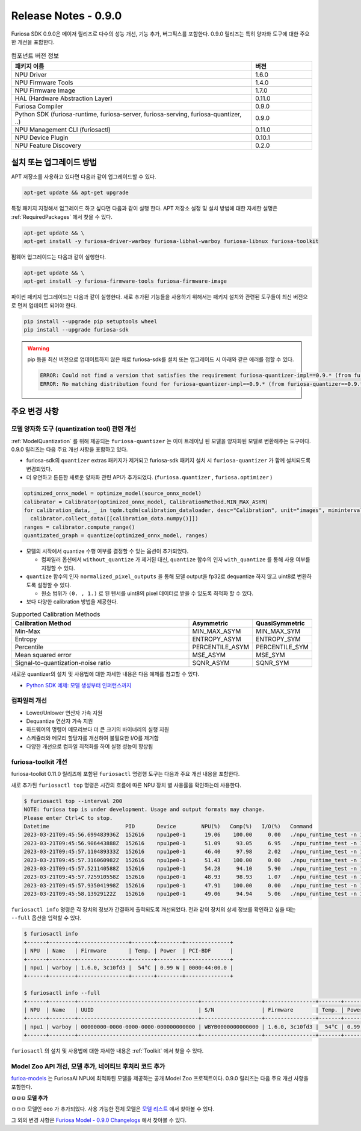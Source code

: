 *********************************************************
Release Notes - 0.9.0
*********************************************************

Furiosa SDK 0.9.0은 메이저 릴리즈로 다수의 성능 개선, 기능 추가, 버그픽스를 포함한다.
0.9.0 릴리즈는 특히 양자화 도구에 대한 주요한 개선을 포함한다.

.. list-table:: 컴포넌트 버전 정보
   :widths: 200 50
   :header-rows: 1

   * - 패키지 이름
     - 버전
   * - NPU Driver
     - 1.6.0
   * - NPU Firmware Tools
     - 1.4.0
   * - NPU Firmware Image
     - 1.7.0
   * - HAL (Hardware Abstraction Layer)
     - 0.11.0
   * - Furiosa Compiler
     - 0.9.0
   * - Python SDK (furiosa-runtime, furiosa-server, furiosa-serving, furiosa-quantizer, ..)
     - 0.9.0
   * - NPU Management CLI (furiosactl)
     - 0.11.0
   * - NPU Device Plugin
     - 0.10.1
   * - NPU Feature Discovery
     - 0.2.0

설치 또는 업그레이드 방법
--------------------------------------------------------
APT 저장소를 사용하고 있다면 다음과 같이 업그레이드할 수 있다.

.. code-block:: sh

  apt-get update && apt-get upgrade

특정 패키지 지정해서 업그레이드 하고 싶다면 다음과 같이 실행 한다.
APT 저장소 설정 및 설치 방법에 대한 자세한 설명은 :ref:`RequiredPackages` 에서 찾을 수 있다.

.. code-block:: sh

  apt-get update && \
  apt-get install -y furiosa-driver-warboy furiosa-libhal-warboy furiosa-libnux furiosa-toolkit

펌웨어 업그레이드는 다음과 같이 실행한다.

.. code-block:: sh

    apt-get update && \
    apt-get install -y furiosa-firmware-tools furiosa-firmware-image

파이썬 패키지 업그레이드는 다음과 같이 실행한다. 새로 추가된 기능들을 사용하기 위해서는 패키지 설치와 관련된 도구들이 최신 버전으로 먼저 업데이트 되어야 한다.

.. code-block:: sh

    pip install --upgrade pip setuptools wheel
    pip install --upgrade furiosa-sdk

.. warning::
  pip 등을 최신 버전으로 업데이트하지 않은 채로 furiosa-sdk를 설치 또는 업그레이드 시 아래와 같은 에러를 접할 수 있다.

  .. code-block:: sh
    
      ERROR: Could not find a version that satisfies the requirement furiosa-quantizer-impl==0.9.* (from furiosa-quantizer==0.9.*->furiosa-sdk) (from versions: none)
      ERROR: No matching distribution found for furiosa-quantizer-impl==0.9.* (from furiosa-quantizer==0.9.*->furiosa-sdk)

주요 변경 사항
--------------------------------------------------------

모델 양자화 도구 (quantization tool) 관련 개선
================================================================
:ref:`ModelQuantization` 를 위해 제공되는 ``furiosa-quantizer`` 는 이미 트레이닝 된 모델을 양자화된 모델로 변환해주는 도구이다.
0.9.0 릴리즈는 다음 주요 개선 사항을 포함하고 있다.

* furiosa-sdk의 ``quantizer`` extras 패키지가 제거되고 furiosa-sdk 패키지 설치 시 ``furiosa-quantizer`` 가 함께 설치되도록 변경되었다.
* 더 유연하고 튼튼한 새로운 양자화 관련 API가 추가되었다. (``furiosa.quantizer`` , ``furiosa.optimizer`` )

.. code-block:: python

  optimized_onnx_model = optimize_model(source_onnx_model)
  calibrator = Calibrator(optimized_onnx_model, CalibrationMethod.MIN_MAX_ASYM)
  for calibration_data, _ in tqdm.tqdm(calibration_dataloader, desc="Calibration", unit="images", mininterval=0.5):
    calibrator.collect_data([[calibration_data.numpy()]])
  ranges = calibrator.compute_range()
  quantizated_graph = quantize(optimized_onnx_model, ranges)

* 모델의 시작에서 quantize 수행 여부를 결정할 수 있는 옵션이 추가되었다.

  * 컴파일러 옵션에서 ``without_quantize`` 가 제거된 대신, ``quantize`` 함수의 인자 ``with_quantize`` 를 통해 사용 여부를 지정할 수 있다.

* ``quantize`` 함수의 인자 ``normalized_pixel_outputs`` 을 통해 모델 output을 fp32로 dequantize 하지 않고 uint8로 변환하도록 설정할 수 있다.

  * 원소 범위가 ``(0. , 1.)`` 로 된 텐서를 uint8의 pixel 데이터로 받을 수 있도록 최적화 할 수 있다.

* 보다 다양한 calibration 방법을 제공한다.

.. list-table:: Supported Calibration Methods
   :widths: 300 50 50
   :header-rows: 1

   * - Calibration Method
     - Asymmetric
     - QuasiSymmetric
   * - Min-Max
     - MIN_MAX_ASYM
     - MIN_MAX_SYM
   * - Entropy
     - ENTROPY_ASYM
     - ENTROPY_SYM
   * - Percentile
     - PERCENTILE_ASYM
     - PERCENTILE_SYM
   * - Mean squared error
     - MSE_ASYM
     - MSE_SYM
   * - Signal-to-quantization-noise ratio
     - SQNR_ASYM
     - SQNR_SYM

새로운 quantizer의 설치 및 사용법에 대한 자세한 내용은 다음 예제를 참고할 수 있다.

* `Python SDK 예제: 모델 생성부터 인퍼런스까지 <https://github.com/furiosa-ai/furiosa-sdk/blob/main/examples/notebooks/HowToUseFuriosaSDKFromStartToFinish.ipynb>`_


컴파일러 개선
=====================
* Lower/Unlower 연산자 가속 지원
* Dequantize 연산자 가속 지원
* 하드웨어의 명령어 메모리보다 더 큰 크기의 바이너리의 실행 지원
* 스케쥴러와 메모리 할당자를 개선하여 불필요한 I/O를 제거함
* 다양한 개선으로 컴파일 최적화를 하여 실행 성능이 향상됨


furiosa-toolkit 개선
================================================================
furiosa-toolkit 0.11.0 릴리즈에 포함된 ``furiosactl`` 명령행 도구는
다음과 주요 개선 내용을 포함한다.

새로 추가된 ``furiosactl top`` 명령은 시간의 흐름에 따른 NPU 장치 별 사용률을 확인하는데 사용한다.

.. code-block:: sh

  $ furiosactl top --interval 200
  NOTE: furiosa top is under development. Usage and output formats may change.
  Please enter Ctrl+C to stop.
  Datetime                        PID       Device        NPU(%)   Comp(%)   I/O(%)   Command
  2023-03-21T09:45:56.699483936Z  152616    npu1pe0-1      19.06    100.00     0.00   ./npu_runtime_test -n 10000 results/ResNet-CTC_kor1_200_nightly3_128dpes_8batches.enf
  2023-03-21T09:45:56.906443888Z  152616    npu1pe0-1      51.09     93.05     6.95   ./npu_runtime_test -n 10000 results/ResNet-CTC_kor1_200_nightly3_128dpes_8batches.enf
  2023-03-21T09:45:57.110489333Z  152616    npu1pe0-1      46.40     97.98     2.02   ./npu_runtime_test -n 10000 results/ResNet-CTC_kor1_200_nightly3_128dpes_8batches.enf
  2023-03-21T09:45:57.316060982Z  152616    npu1pe0-1      51.43    100.00     0.00   ./npu_runtime_test -n 10000 results/ResNet-CTC_kor1_200_nightly3_128dpes_8batches.enf
  2023-03-21T09:45:57.521140588Z  152616    npu1pe0-1      54.28     94.10     5.90   ./npu_runtime_test -n 10000 results/ResNet-CTC_kor1_200_nightly3_128dpes_8batches.enf
  2023-03-21T09:45:57.725910558Z  152616    npu1pe0-1      48.93     98.93     1.07   ./npu_runtime_test -n 10000 results/ResNet-CTC_kor1_200_nightly3_128dpes_8batches.enf
  2023-03-21T09:45:57.935041998Z  152616    npu1pe0-1      47.91    100.00     0.00   ./npu_runtime_test -n 10000 results/ResNet-CTC_kor1_200_nightly3_128dpes_8batches.enf
  2023-03-21T09:45:58.13929122Z   152616    npu1pe0-1      49.06     94.94     5.06   ./npu_runtime_test -n 10000 results/ResNet-CTC_kor1_200_nightly3_128dpes_8batches.enf

``furiosactl info`` 명령은 각 장치의 정보가 간결하게 출력되도록 개선되었다. 전과 같이 장치의 상세 정보를 확인하고 싶을 때는 ``--full`` 옵션을 입력할 수 있다.

.. code-block::

  $ furiosactl info
  +------+--------+----------------+-------+--------+--------------+
  | NPU  | Name   | Firmware       | Temp. | Power  | PCI-BDF      |
  +------+--------+----------------+-------+--------+--------------+
  | npu1 | warboy | 1.6.0, 3c10fd3 |  54°C | 0.99 W | 0000:44:00.0 |
  +------+--------+----------------+-------+--------+--------------+

  $ furiosactl info --full
  +------+--------+--------------------------------------+-------------------+----------------+-------+--------+--------------+---------+
  | NPU  | Name   | UUID                                 | S/N               | Firmware       | Temp. | Power  | PCI-BDF      | PCI-DEV |
  +------+--------+--------------------------------------+-------------------+----------------+-------+--------+--------------+---------+
  | npu1 | warboy | 00000000-0000-0000-0000-000000000000 | WBYB0000000000000 | 1.6.0, 3c10fd3 |  54°C | 0.99 W | 0000:44:00.0 | 511:0   |
  +------+--------+--------------------------------------+-------------------+----------------+-------+--------+--------------+---------+

``furiosactl`` 의 설치 및 사용법에 대한 자세한 내용은 :ref:`Toolkit` 에서 찾을 수 있다.


Model Zoo API 개선, 모델 추가, 네이티브 후처리 코드 추가
================================================================
`furioa-models <https://furiosa-ai.github.io/furiosa-models>`_ 는 FuriosaAI NPU에 최적화된 모델을 제공하는 공개 Model Zoo
프로젝트이다. 0.9.0 릴리즈는 다음 주요 개선 사항을 포함한다.

**ㅁㅁㅁ 모델 추가**

ㅁㅁㅁ 모델인 ``ooo`` 가 추가되었다.
사용 가능한 전체 모델은
`모델 리스트 <https://furiosa-ai.github.io/furiosa-models/v0.9.0/#model_list>`_ 에서 찾아볼 수 있다.


그 외의 변경 사항은 `Furiosa Model - 0.9.0 Changelogs <https://furiosa-ai.github.io/furiosa-models/v0.9.0/changelog/>`_ 에서 찾아볼 수 있다.
